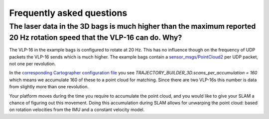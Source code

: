 .. Copyright 2016 The Cartographer Authors

.. Licensed under the Apache License, Version 2.0 (the "License");
   you may not use this file except in compliance with the License.
   You may obtain a copy of the License at

..      http://www.apache.org/licenses/LICENSE-2.0

.. Unless required by applicable law or agreed to in writing, software
   distributed under the License is distributed on an "AS IS" BASIS,
   WITHOUT WARRANTIES OR CONDITIONS OF ANY KIND, either express or implied.
   See the License for the specific language governing permissions and
   limitations under the License.

==========================
Frequently asked questions
==========================

The laser data in the 3D bags is much higher than the maximum reported 20 Hz rotation speed that the VLP-16 can do. Why?
----------------------------------------------------------------------------------------------------------------------

The VLP-16 in the example bags is configured to rotate at 20 Hz. This has no influence though on the frequency of UDP packets the VLP-16 sends which is much higher. The example bags contain a `sensor_msgs/PointCloud2`__ per UDP packet, not one per revolution.

__ http://www.ros.org/doc/api/sensor_msgs/html/msg/PointCloud2.html

In the `corresponding Cartographer configuration file`__ you see `TRAJECTORY_BUILDER_3D.scans_per_accumulation = 160` which means we accumulate 160 of these to a point cloud for matching. Since
there are two VLP-16s this number is data from slightly more than one
revolution.

Your platform moves during the time you require to accumulate the point cloud,
and you would like to give your SLAM a chance of figuring out this movement.
Doing this accumulation during SLAM allows for unwarping the point cloud:
based on rotation velocities from the IMU and a constant velocity model. 

__ https://github.com/googlecartographer/cartographer_ros/blob/master/cartographer_ros/configuration_files/backpack_3d.lua
